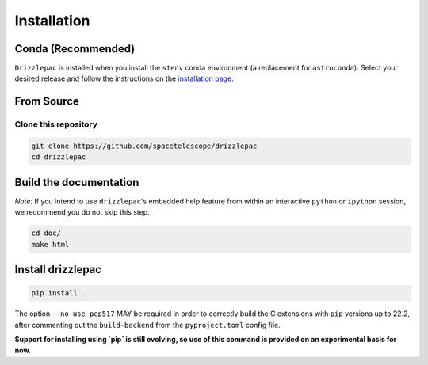 Installation
------------

Conda (Recommended)
===================

``Drizzlepac`` is installed when you install the ``stenv`` conda environment (a replacement for ``astroconda``). Select your desired release and follow the instructions on the `installation page <https://stenv.readthedocs.io/en/latest/getting_started.html>`_. 


From Source
===========

Clone this repository
*********************
.. code-block:: shell

    git clone https://github.com/spacetelescope/drizzlepac
    cd drizzlepac


Build the documentation
=======================

*Note:* If you intend to use ``drizzlepac``'s embedded help feature from within
an interactive ``python`` or ``ipython`` session, we recommend you do not skip
this step.


.. code-block:: shell

    cd doc/
    make html


Install drizzlepac
==================

.. code-block:: shell

    pip install .

The option ``--no-use-pep517`` MAY be required in order to correctly build 
the C extensions with ``pip`` versions up to 22.2, after commenting out 
the ``build-backend`` from the ``pyproject.toml`` config file.

**Support for installing using `pip` is still evolving, so use of this 
command is provided on an experimental basis for now.**
